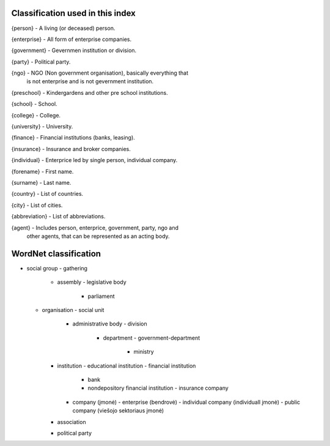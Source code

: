 Classification used in this index
=================================

{person}         - A living (or deceased) person.

{enterprise}     - All form of enterprise companies.

{government}     - Gevernmen institution or division.

{party}          - Political party.

{ngo}            - NGO (Non government organisation), basically everything that
                   is not enterprise and is not gevernment institution.

{preschool}      - Kindergardens and other pre school institutions.

{school}         - School.

{college}        - College.

{university}     - University.

{finance}        - Financial institutions (banks, leasing).

{insurance}      - Insurance and broker companies.

{individual}     - Enterprice led by single person, individual company.

{forename}       - First name.

{surname}        - Last name.

{country}        - List of countries.

{city}           - List of cities.

{abbreviation}   - List of abbreviations.

{agent}          - Includes person, enterprice, government, party, ngo and
                   other agents, that can be represented as an acting body.

WordNet classification
======================

- social group
  - gathering
    - assembly
      - legislative body
        - parliament
  - organisation
    - social unit
      - administrative body
        - division
          - department
            - government-department
              - ministry
    - institution
      - educational institution
      - financial institution
        - bank
        - nondepository financial institution
          - insurance company
      - company (įmonė)
        - enterprise (bendrovė)
        - individual company (individuall įmonė)
        - public company (viešojo sektoriaus įmonė)
    - association
    - political party

